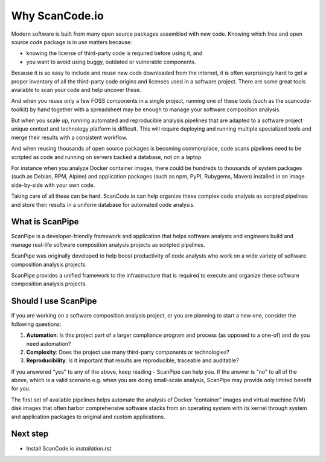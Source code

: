 Why ScanCode.io
===============

Modern software is built from many open source packages assembled with new code.
Knowing which free and open source code package is in use matters because:

- knowing the license of third-party code is required before using it, and
- you want to avoid using buggy, outdated or vulnerable components.

Because it is so easy to include and reuse new code downloaded from the internet,
it is often surprisingly hard to get a proper inventory of all the third-party
code origins and licenses used in a software project.
There are some great tools available to scan your code and help uncover these.

And when you reuse only a few FOSS components in a single project, running one
of these tools (such as the scancode-toolkit) by hand together
with a spreadsheet may be enough to manage your software composition analysis.

But when you scale up, running automated and reproducible analysis pipelines
that are adapted to a software project unique context and technology platform is
difficult. This will require deploying and running multiple specialized tools
and merge their results with a consistent workflow.

And when reusing thousands of open source packages is becoming commonplace,
code scans pipelines need to be scripted as code and running on servers backed
a database, not on a laptop.

For instance when you analyze Docker container images, there could be hundreds
to thousands of system packages (such as Debian, RPM, Alpine) and application
packages (such as npm, PyPI, Rubygems, Maven) installed in an image side-by-side
with your own code.

Taking care of all these can be hard. ScanCode.io can help organize these
complex code analysis as scripted pipelines and store their results in a uniform
database for automated code analysis.


What is ScanPipe
----------------

ScanPipe is a developer-friendly framework and application that helps software
analysts and engineers build and manage real-life software composition analysis
projects as scripted pipelines.

ScanPipe was originally developed to help boost productivity of code analysts
who work on a wide variety of software composition analysis projects.

ScanPipe provides a unified framework to the infrastructure that is
required to execute and organize these software composition analysis projects.


Should I use ScanPipe
---------------------

If you are working on a software composition analysis project, or you
are planning to start a new one, consider the following questions:

1. **Automation**: Is this project part of a larger compliance program and process (as opposed to a one-of) and do you need automation?
2. **Complexity**: Does the project use many third-party components or technologies?
3. **Reproducibility**: Is it important that results are reproducible, traceable and auditable?

If you answered "yes" to any of the above, keep reading - ScanPipe can help you.
If the answer is "no" to all of the above, which is a valid scenario e.g. when you
are doing small-scale analysis, ScanPipe may provide only limited benefit for you.

The first set of available pipelines helps automate the analysis of Docker
"container" images and virtual machine (VM) disk images that often harbor
comprehensive software stacks from an operating system with its kernel through
system and application packages to original and custom applications.


Next step
---------

- Install ScanCode.io `installation.rst`.

.. Some of this documentation is borrowed from the metaflow documentation and is also under Apache-2.0
.. Copyright (c) Netflix
